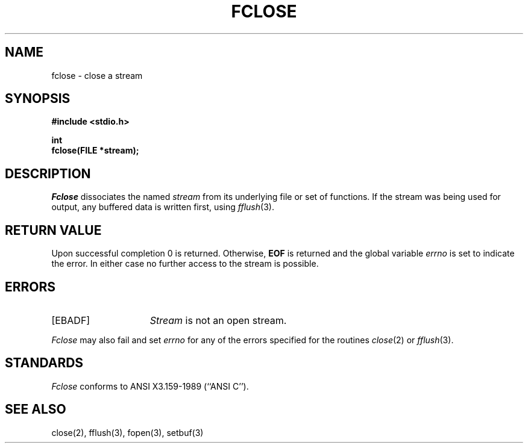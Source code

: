 .\" Copyright (c) 1990 The Regents of the University of California.
.\" All rights reserved.
.\"
.\" This code is derived from software contributed to Berkeley by
.\" Chris Torek.
.\"
.\" %sccs.include.redist.man%
.\"
.\"	@(#)fclose.3	6.5 (Berkeley) 03/05/91
.\"
.TH FCLOSE 3 ""
.UC 7
.SH NAME
fclose \- close a stream
.SH SYNOPSIS
.nf
.ft B
#include <stdio.h>

int
fclose(FILE *stream);
.ft R
.fi
.SH DESCRIPTION
.I Fclose
dissociates the named
.I stream
from its underlying file or set of functions.
If the stream was being used for output, any buffered data is written
first, using
.IR fflush (3).
.SH "RETURN VALUE"
Upon successful completion 0 is returned.
Otherwise,
.B EOF
is returned and the global variable
.I errno
is set to indicate the error.
In either case no further access to the stream is possible. 
.SH ERRORS
.TP 15
[EBADF]
.I Stream
is not an open stream.
.PP
.I Fclose
may also fail and set 
.I errno
for any of the errors specified for the routines
.IR close (2)
or 
.IR fflush (3).
.SH STANDARDS
.I Fclose
conforms to ANSI X3.159-1989 (``ANSI C'').
.SH "SEE ALSO"
close(2), fflush(3), fopen(3), setbuf(3)

